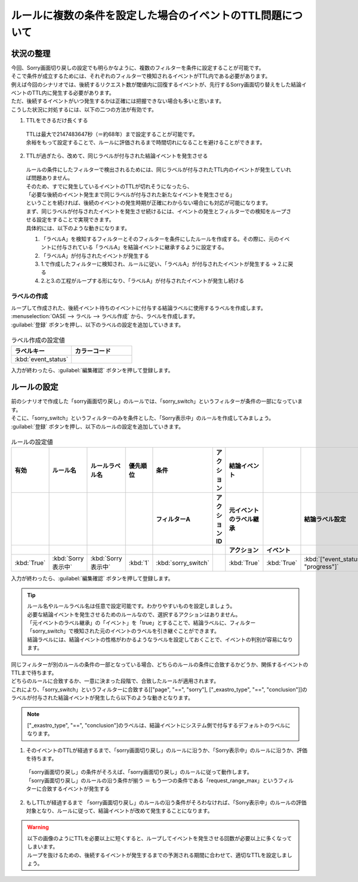 ===================================================================
ルールに複数の条件を設定した場合のイベントのTTL問題について
===================================================================

状況の整理
===========

| 今回、Sorry画面切り戻しの設定でも明らかなように、複数のフィルターを条件に設定することが可能です。
| そこで条件が成立するためには、それぞれのフィルターで検知されるイベントがTTL内である必要があります。

| 例えば今回のシナリオでは、後続するリクエスト数が閾値内に回復するイベントが、先行するSorry画面切り替えをした結論イベントのTTL内に発生する必要があります。
| ただ、後続するイベントがいつ発生するかは正確には把握できない場合も多いと思います。

| こうした状況に対処するには、以下の二つの方法が有効です。

1. TTLをできるだけ長くする

 | TTLは最大で2147483647秒（＝約68年）まで設定することが可能です。
 | 余裕をもって設定することで、ルールに評価されるまで時間切れになることを避けることができます。
   
2. TTLが過ぎたら、改めて、同じラベルが付与された結論イベントを発生させる

  | ルールの条件にしたフィルターで検出されるためには、同じラベルが付与されたTTL内のイベントが発生していれば問題ありません。
  | そのため、すでに発生しているイベントのTTLが切れそうになったら、

  | 「必要な後続のイベント発生まで同じラベルが付与された新たなイベントを発生させる」

  | ということを続ければ、後続のイベントの発生時期が正確にわからない場合にも対応が可能になります。

  | まず、同じラベルが付与されたイベントを発生させ続けるには、イベントの発生とフィルターでの検知をループさせる設定をすることで実現できます。
  | 具体的には、以下のような動きになります。

  1. 「ラベルA」を検知するフィルターとそのフィルターを条件にしたルールを作成する。その際に、元のイベントに付与されている「ラベルA」を結論イベントに継承するように設定する。
  2. 「ラベルA」が付与されたイベントが発生する
  3. 1.で作成したフィルターに検知され、ルールに従い、「ラベルA」が付与されたイベントが発生する  →  2.に戻る
  4. 2.と3.の工程がループする形になり、「ラベルA」が付与されたイベントが発生し続ける
  
ラベルの作成
-------------
| ループして作成された、後続イベント待ちのイベントに付与する結論ラベルに使用するラベルを作成します。

| :menuselection:`OASE --> ラベル --> ラベル作成` から、ラベルを作成します。

| :guilabel:`登録` ボタンを押し、以下のラベルの設定を追加していきます。

.. figure:: /images/learn/quickstart/oase/OASE_advanced_sorry-switch-back/OASE_advanced_sorry-switch-back_ラベル作成詳細画面.png
   :width: 1200px
   :alt: ラベル作成画面

.. list-table:: ラベル作成の設定値
   :widths: 10 10
   :header-rows: 1

   * - ラベルキー
     - カラーコード
   * - :kbd:`event_status`
     -

| 入力が終わったら、:guilabel:`編集確認` ボタンを押して登録します。

ルールの設定
==============

| 前のシナリオで作成した「sorry画面切り戻し」のルールでは、「sorry_switch」というフィルターが条件の一部になっています。
| そこに、「sorry_switch」というフィルターのみを条件とした、「Sorry表示中」のルールを作成してみましょう。

| :guilabel:`登録` ボタンを押し、以下のルールの設定を追加していきます。

.. figure:: /images/learn/quickstart/oase/OASE_advanced_sorry-switch-back/OASE_advanced_sorry-switch-back_ルール設定詳細画面.png
   :width: 1200px
   :alt: ルール
 
.. list-table:: ルールの設定値
   :widths: 10 10 10 10 10 10 20 10 20 10
   :header-rows: 3

   * - 有効
     - ルール名
     - ルールラベル名
     - 優先順位
     - 条件
     - アクション
     - 結論イベント
     - 
     - 
     - 
   * - 
     - 
     - 
     - 
     - フィルターA
     - アクションID
     - 元イベントのラベル継承
     - 
     - 結論ラベル設定
     - TTL 
   * - 
     - 
     - 
     -
     -
     - 
     - アクション
     - イベント
     - 
     - 
   * - :kbd:`True`
     - :kbd:`Sorry表示中`
     - :kbd:`Sorry表示中`
     - :kbd:`1`
     - :kbd:`sorry_switch`
     - 
     - :kbd:`True`
     - :kbd:`True`
     - :kbd:`["event_status", "progress"]`
     - :kbd:`3600`

| 入力が終わったら、:guilabel:`編集確認` ボタンを押して登録します。

.. tip::
   | ルール名やルールラベル名は任意で設定可能です。わかりやすいものを設定しましょう。
   | 必要な結論イベントを発生させるためのルールなので、選択するアクションはありません。

   | 「元イベントのラベル継承」の「イベント」を「true」とすることで、結論ラベルに、フィルター「sorry_switch」で検知された元のイベントのラベルを引き継ぐことができます。
   | 結論ラベルには、結論イベントの性格がわかるようなラベルを設定しておくことで、イベントの判別が容易になります。

| 同じフィルターが別のルールの条件の一部となっている場合、どちらのルールの条件に合致するかどうか、関係するイベントのTTLまで待ちます。
| どちらのルールに合致するか、一意に決まった段階で、合致したルールが適用されます。

| これにより、「sorry_switch」というフィルターに合致する[["page", "==", "sorry"], ["_exastro_type", "==", "conclusion"]]のラベルが付与された結論イベントが発生したら以下のような動きとなります。

.. note::
   |  ["_exastro_type", "==", "conclusion"]のラベルは、結論イベントにシステム側で付与するデフォルトのラベルになります。
   
1. そのイベントのTTLが経過するまで、「sorry画面切り戻し」のルールに沿うか、「Sorry表示中」のルールに沿うか、評価を待ちます。

 | 「sorry画面切り戻し」の条件がそろえば、「sorry画面切り戻し」のルールに従って動作します。

 | 「sorry画面切り戻し」のルールの沿う条件が揃う ＝ もう一つの条件である「request_range_max」というフィルターに合致するイベントが発生する

2. もしTTLが経過するまで 「sorry画面切り戻し」のルールの沿う条件がそろわなければ、「Sorry表示中」のルールの評価対象となり、ルールに従って、結論イベントが改めて発生することになります。

.. warning::
   | 以下の画像のようにTTLを必要以上に短くすると、ループしてイベントを発生させる回数が必要以上に多くなってしまいます。
   | ループを抜けるための、後続するイベントが発生するまでの予測される期間に合わせて、適切なTTLを設定しましょう。

.. figure:: /images/learn/quickstart/oase/OASE_advanced_sorry-switch-back/OASE_advanced_sorry-switch-back_結果確認.gif
   :width: 1200px
   :alt: イベントフロー_結論イベント